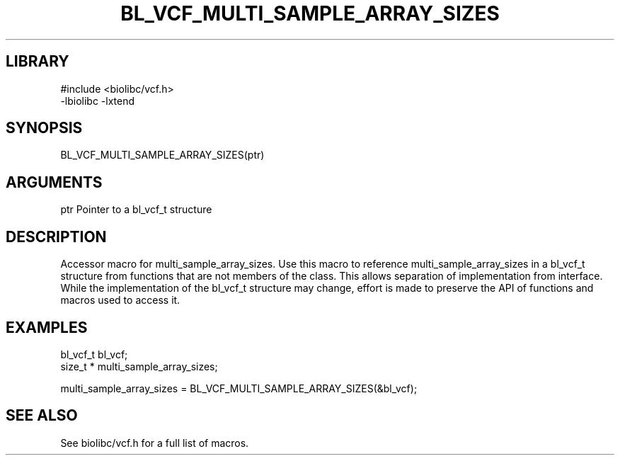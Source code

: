 \" Generated by /usr/local/bin/auto-gen-get-set
.TH BL_VCF_MULTI_SAMPLE_ARRAY_SIZES 3

.SH LIBRARY
.nf
.na
#include <biolibc/vcf.h>
-lbiolibc -lxtend
.ad
.fi

\" Convention:
\" Underline anything that is typed verbatim - commands, etc.
.SH SYNOPSIS
.PP
.nf 
.na
BL_VCF_MULTI_SAMPLE_ARRAY_SIZES(ptr)
.ad
.fi

.SH ARGUMENTS
.nf
.na
ptr             Pointer to a bl_vcf_t structure
.ad
.fi

.SH DESCRIPTION

Accessor macro for multi_sample_array_sizes.  Use this macro to reference multi_sample_array_sizes in
a bl_vcf_t structure from functions that are not members of the class.
This allows separation of implementation from interface.  While the
implementation of the bl_vcf_t structure may change, effort is made to
preserve the API of functions and macros used to access it.

.SH EXAMPLES

.nf
.na
bl_vcf_t        bl_vcf;
size_t *        multi_sample_array_sizes;

multi_sample_array_sizes = BL_VCF_MULTI_SAMPLE_ARRAY_SIZES(&bl_vcf);
.ad
.fi

.SH SEE ALSO

See biolibc/vcf.h for a full list of macros.

